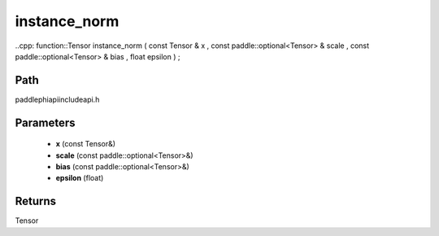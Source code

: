 .. _en_api_paddle_experimental_instance_norm:

instance_norm
-------------------------------

..cpp: function::Tensor instance_norm ( const Tensor & x , const paddle::optional<Tensor> & scale , const paddle::optional<Tensor> & bias , float epsilon ) ;


Path
:::::::::::::::::::::
paddle\phi\api\include\api.h

Parameters
:::::::::::::::::::::
	- **x** (const Tensor&)
	- **scale** (const paddle::optional<Tensor>&)
	- **bias** (const paddle::optional<Tensor>&)
	- **epsilon** (float)

Returns
:::::::::::::::::::::
Tensor
